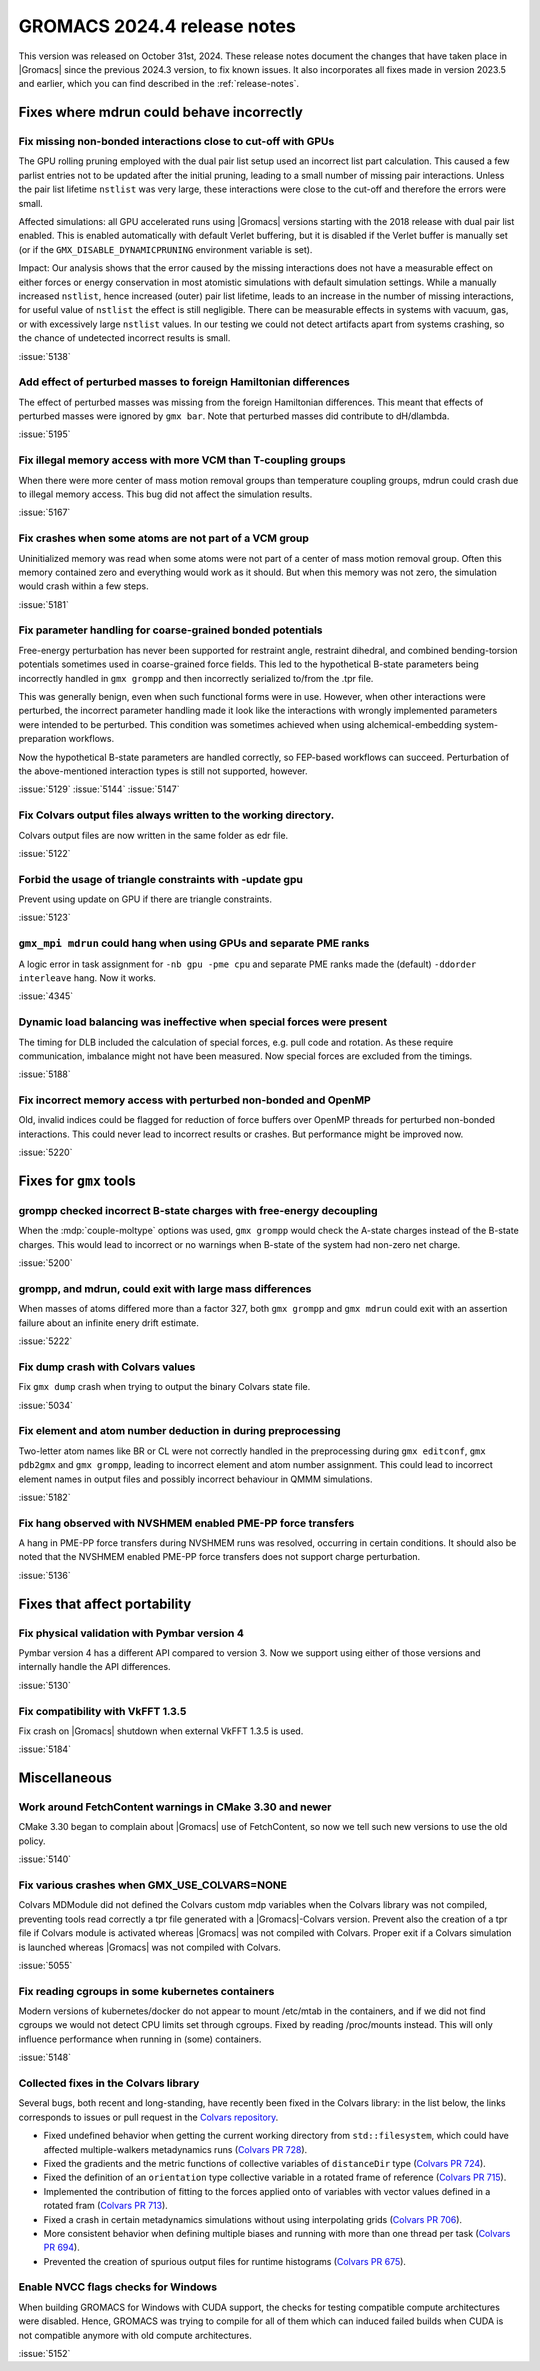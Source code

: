 GROMACS 2024.4 release notes
----------------------------

This version was released on October 31st, 2024. These release notes
document the changes that have taken place in |Gromacs| since the
previous 2024.3 version, to fix known issues. It also incorporates all
fixes made in version 2023.5 and earlier, which you can find described
in the :ref:`release-notes`.

.. Note to developers!
   Please use """"""" to underline the individual entries for fixed issues in the subfolders,
   otherwise the formatting on the webpage is messed up.
   Also, please use the syntax :issue:`number` to reference issues on GitLab, without
   a space between the colon and number!

Fixes where mdrun could behave incorrectly
^^^^^^^^^^^^^^^^^^^^^^^^^^^^^^^^^^^^^^^^^^


Fix missing non-bonded interactions close to cut-off with GPUs
""""""""""""""""""""""""""""""""""""""""""""""""""""""""""""""

The GPU rolling pruning employed with the dual pair list setup used
an incorrect list part calculation. This caused a few parlist entries
not to be updated after the initial pruning, leading to a small number
of missing pair interactions. Unless the pair list lifetime ``nstlist``
was very large, these interactions were close to the cut-off and therefore
the errors were small.

Affected simulations: all GPU accelerated runs using |Gromacs| versions
starting with the 2018 release with dual pair list enabled.
This is enabled automatically with default Verlet buffering, but
it is disabled if the Verlet buffer is manually set
(or if the ``GMX_DISABLE_DYNAMICPRUNING`` environment variable is set).

Impact: Our analysis shows that the error caused by the missing interactions
does not have a measurable effect on either forces or energy conservation
in most atomistic simulations with default simulation settings.
While a manually increased ``nstlist``, hence increased (outer) pair list lifetime,
leads to an increase in the number of missing interactions, for useful value of
``nstlist`` the effect is still negligible.
There can be measurable effects in systems with vacuum, gas, or with
excessively large ``nstlist`` values. In our testing we could not detect artifacts
apart from systems crashing, so the chance of undetected incorrect results is small.

:issue:`5138`

Add effect of perturbed masses to foreign Hamiltonian differences
"""""""""""""""""""""""""""""""""""""""""""""""""""""""""""""""""

The effect of perturbed masses was missing from the foreign Hamiltonian
differences. This meant that effects of perturbed masses were ignored
by ``gmx bar``. Note that perturbed masses did contribute to dH/dlambda.

:issue:`5195`

Fix illegal memory access with more VCM than T-coupling groups
""""""""""""""""""""""""""""""""""""""""""""""""""""""""""""""

When there were more center of mass motion removal groups than
temperature coupling groups, mdrun could crash due to illegal
memory access. This bug did not affect the simulation results.

:issue:`5167`

Fix crashes when some atoms are not part of a VCM group
"""""""""""""""""""""""""""""""""""""""""""""""""""""""

Uninitialized memory was read when some atoms were not part of
a center of mass motion removal group. Often this memory contained
zero and everything would work as it should. But when this memory
was not zero, the simulation would crash within a few steps.

:issue:`5181`

Fix parameter handling for coarse-grained bonded potentials
"""""""""""""""""""""""""""""""""""""""""""""""""""""""""""

Free-energy perturbation has never been supported for restraint angle,
restraint dihedral, and combined bending-torsion potentials sometimes
used in coarse-grained force fields. This led to the hypothetical
B-state parameters being incorrectly handled in ``gmx grompp`` and
then incorrectly serialized to/from the .tpr file.

This was generally benign, even when such functional forms were in
use. However, when other interactions were perturbed, the incorrect
parameter handling made it look like the interactions with wrongly
implemented parameters were intended to be perturbed.  This condition
was sometimes achieved when using alchemical-embedding
system-preparation workflows.

Now the hypothetical B-state parameters are handled correctly, so
FEP-based workflows can succeed. Perturbation of the above-mentioned
interaction types is still not supported, however.

:issue:`5129`
:issue:`5144`
:issue:`5147`

Fix Colvars output files always written to the working directory.
"""""""""""""""""""""""""""""""""""""""""""""""""""""""""""""""""

Colvars output files are now written in the same folder as edr file.

:issue:`5122`

Forbid the usage of triangle constraints with -update gpu
"""""""""""""""""""""""""""""""""""""""""""""""""""""""""

Prevent using update on GPU if there are triangle constraints.

:issue:`5123`

``gmx_mpi mdrun`` could hang when using GPUs and separate PME ranks 
"""""""""""""""""""""""""""""""""""""""""""""""""""""""""""""""""""

A logic error in task assignment for ``-nb gpu -pme cpu`` and separate PME ranks
made the (default) ``-ddorder interleave`` hang. Now it works.

:issue:`4345`

Dynamic load balancing was ineffective when special forces were present
"""""""""""""""""""""""""""""""""""""""""""""""""""""""""""""""""""""""

The timing for DLB included the calculation of special forces, e.g. pull code
and rotation. As these require communication, imbalance might not have been
measured. Now special forces are excluded from the timings.

:issue:`5188`

Fix incorrect memory access with perturbed non-bonded and OpenMP
""""""""""""""""""""""""""""""""""""""""""""""""""""""""""""""""

Old, invalid indices could be flagged for reduction of force buffers
over OpenMP threads for perturbed non-bonded interactions. This could
never lead to incorrect results or crashes. But performance might
be improved now.

:issue:`5220`
       
Fixes for ``gmx`` tools
^^^^^^^^^^^^^^^^^^^^^^^

grompp checked incorrect B-state charges with free-energy decoupling
""""""""""""""""""""""""""""""""""""""""""""""""""""""""""""""""""""

When the :mdp:`couple-moltype` options was used, ``gmx grompp`` would check the
A-state charges instead of the B-state charges. This would lead to incorrect
or no warnings when B-state of the system had non-zero net charge.

:issue:`5200`

grompp, and mdrun, could exit with large mass differences
"""""""""""""""""""""""""""""""""""""""""""""""""""""""""

When masses of atoms differed more than a factor 327, both ``gmx grompp``
and ``gmx mdrun`` could exit with an assertion failure about an infinite
enery drift estimate.

:issue:`5222`


Fix dump crash with Colvars values
""""""""""""""""""""""""""""""""""

Fix ``gmx dump`` crash when trying to output the binary Colvars state file.

:issue:`5034`

Fix element and atom number deduction in during preprocessing
"""""""""""""""""""""""""""""""""""""""""""""""""""""""""""""

Two-letter atom names like BR or CL were not correctly handled in the preprocessing
during  ``gmx editconf``, ``gmx pdb2gmx`` and ``gmx grompp``, leading to incorrect element
and  atom number assignment. This could lead to incorrect element names in output files
and possibly incorrect behaviour in QMMM simulations.

:issue:`5182`

Fix hang observed with NVSHMEM enabled PME-PP force transfers
"""""""""""""""""""""""""""""""""""""""""""""""""""""""""""""

A hang in PME-PP force transfers during NVSHMEM runs was resolved, occurring in certain
conditions. It should also be noted that the NVSHMEM enabled PME-PP force transfers
does not support charge perturbation.

:issue:`5136`

Fixes that affect portability
^^^^^^^^^^^^^^^^^^^^^^^^^^^^^

Fix physical validation with Pymbar version 4
"""""""""""""""""""""""""""""""""""""""""""""

Pymbar version 4 has a different API compared to version 3. Now we support
using either of those versions and internally handle the API differences.

:issue:`5130` 

Fix compatibility with VkFFT 1.3.5
""""""""""""""""""""""""""""""""""

Fix crash on |Gromacs| shutdown when external VkFFT 1.3.5
is used.

:issue:`5184`

Miscellaneous
^^^^^^^^^^^^^

Work around FetchContent warnings in CMake 3.30 and newer
"""""""""""""""""""""""""""""""""""""""""""""""""""""""""

CMake 3.30 began to complain about |Gromacs| use of FetchContent, so
now we tell such new versions to use the old policy.

:issue:`5140`

Fix various crashes when GMX_USE_COLVARS=NONE
"""""""""""""""""""""""""""""""""""""""""""""

Colvars MDModule did not defined the Colvars custom mdp variables
when the Colvars library was not compiled, preventing tools
read correctly a tpr file generated with a |Gromacs|-Colvars version.
Prevent also the creation of a tpr file if Colvars module is activated
whereas |Gromacs| was not compiled with Colvars.
Proper exit if a Colvars simulation is launched whereas |Gromacs| was not
compiled with Colvars.

:issue:`5055`

Fix reading cgroups in some kubernetes containers
"""""""""""""""""""""""""""""""""""""""""""""""""

Modern versions of kubernetes/docker do not appear to mount /etc/mtab in
the containers, and if we did not find cgroups we would not detect CPU
limits set through cgroups. Fixed by reading /proc/mounts instead.
This will only influence performance when running in (some) containers.

:issue:`5148`

Collected fixes in the Colvars library
""""""""""""""""""""""""""""""""""""""

Several bugs, both recent and long-standing, have recently been fixed in the
Colvars library: in the list below, the links corresponds to issues or pull
request in the `Colvars repository <https://github.com/Colvars/colvars>`_.

* Fixed undefined behavior when getting the current working directory from
  ``std::filesystem``, which could have affected multiple-walkers
  metadynamics runs (`Colvars PR 728
  <https://github.com/Colvars/colvars/pull/728>`_).
* Fixed the gradients and the metric functions of collective variables of
  ``distanceDir`` type (`Colvars PR 724
  <https://github.com/Colvars/colvars/pull/724>`_).
* Fixed the definition of an ``orientation`` type collective variable in a
  rotated frame of reference (`Colvars PR 715
  <https://github.com/Colvars/colvars/pull/715>`_).
* Implemented the contribution of fitting to the forces applied onto of
  variables with vector values defined in a rotated fram (`Colvars PR 713
  <https://github.com/Colvars/colvars/pull/713>`_).
* Fixed a crash in certain metadynamics simulations without using
  interpolating grids (`Colvars PR 706
  <https://github.com/Colvars/colvars/pull/706>`_).
* More consistent behavior when defining multiple biases and running with
  more than one thread per task (`Colvars PR 694
  <https://github.com/Colvars/colvars/pull/694>`_).
* Prevented the creation of spurious output files for runtime histograms
  (`Colvars PR 675 <https://github.com/Colvars/colvars/pull/675>`_).

Enable NVCC flags checks for Windows
""""""""""""""""""""""""""""""""""""

When building GROMACS for Windows with CUDA support, the checks for testing
compatible compute architectures were disabled. Hence, GROMACS 
was trying to compile for all of them which can induced failed builds when 
CUDA is not compatible anymore with old compute architectures.

:issue:`5152`


